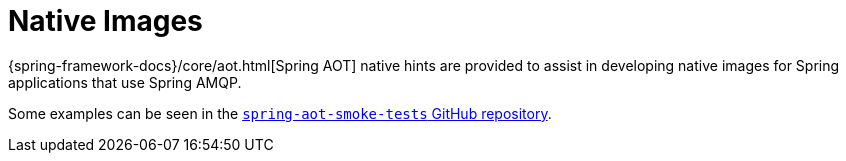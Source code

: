 [[native-images]]
= Native Images
:page-section-summary-toc: 1

{spring-framework-docs}/core/aot.html[Spring AOT] native hints are provided to assist in developing native images for Spring applications that use Spring AMQP.

Some examples can be seen in the https://github.com/spring-projects/spring-aot-smoke-tests/tree/main/integration[`spring-aot-smoke-tests` GitHub repository].
